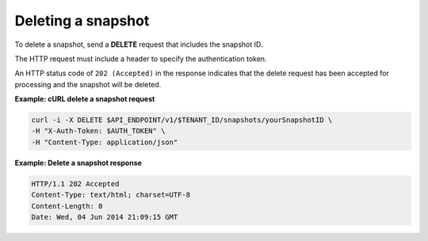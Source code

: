 .. _gsg-delete-snapshot:

Deleting a snapshot
~~~~~~~~~~~~~~~~~~~~

To delete a snapshot, send a **DELETE** request that includes the
snapshot ID.

The HTTP request must include a header to specify the authentication
token.

An HTTP status code of ``202 (Accepted)`` in the response indicates that the
delete request has been accepted for processing and the snapshot will be
deleted.

**Example: cURL delete a snapshot request**

.. code:: bash

   curl -i -X DELETE $API_ENDPOINT/v1/$TENANT_ID/snapshots/yourSnapshotID \
   -H "X-Auth-Token: $AUTH_TOKEN" \
   -H "Content-Type: application/json"

**Example: Delete a snapshot response**

.. code::  json

   HTTP/1.1 202 Accepted
   Content-Type: text/html; charset=UTF-8
   Content-Length: 0
   Date: Wed, 04 Jun 2014 21:09:15 GMT

